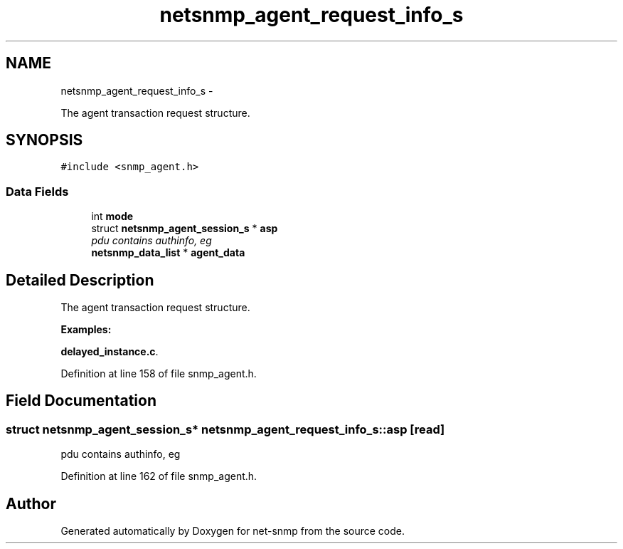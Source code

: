.TH "netsnmp_agent_request_info_s" 3 "13 Jan 2011" "Version 5.5.1.pre2" "net-snmp" \" -*- nroff -*-
.ad l
.nh
.SH NAME
netsnmp_agent_request_info_s \- 
.PP
The agent transaction request structure.  

.SH SYNOPSIS
.br
.PP
.PP
\fC#include <snmp_agent.h>\fP
.SS "Data Fields"

.in +1c
.ti -1c
.RI "int \fBmode\fP"
.br
.ti -1c
.RI "struct \fBnetsnmp_agent_session_s\fP * \fBasp\fP"
.br
.RI "\fIpdu contains authinfo, eg \fP"
.ti -1c
.RI "\fBnetsnmp_data_list\fP * \fBagent_data\fP"
.br
.in -1c
.SH "Detailed Description"
.PP 
The agent transaction request structure. 
.PP
\fBExamples: \fP
.in +1c
.PP
\fBdelayed_instance.c\fP.
.PP
Definition at line 158 of file snmp_agent.h.
.SH "Field Documentation"
.PP 
.SS "struct \fBnetsnmp_agent_session_s\fP* \fBnetsnmp_agent_request_info_s::asp\fP\fC [read]\fP"
.PP
pdu contains authinfo, eg 
.PP
Definition at line 162 of file snmp_agent.h.

.SH "Author"
.PP 
Generated automatically by Doxygen for net-snmp from the source code.

